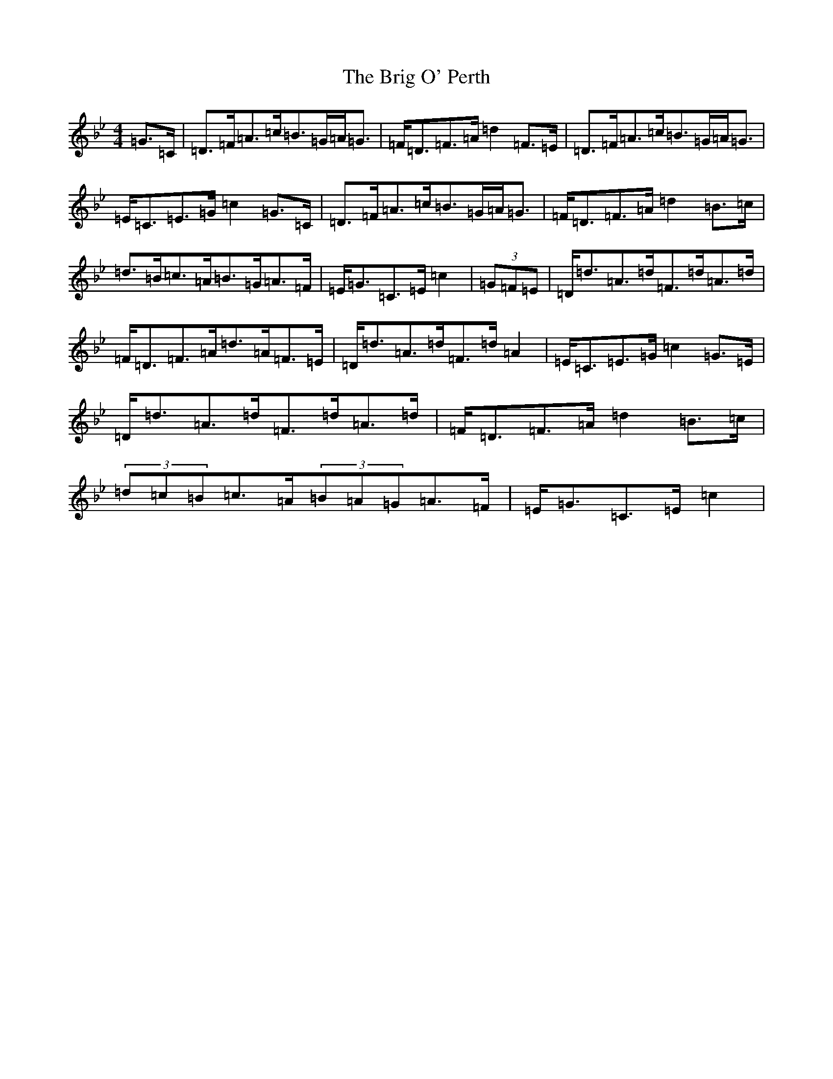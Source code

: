 X: 2668
T: Brig O' Perth, The
S: https://thesession.org/tunes/10298#setting10298
Z: A Dorian
R: strathspey
M:4/4
L:1/8
K: C Dorian
=G>=C|=D>=F=A>=c=B>=G=A<=G|=F<=D=F>=A=d2=F>=E|=D>=F=A>=c=B>=G=A<=G|=E<=C=E>=G=c2=G>=C|=D>=F=A>=c=B>=G=A<=G|=F<=D=F>=A=d2=B>=c|=d>=B=c>=A=B>=G=A>=F|=E<=G=C>=E=c2|(3=G=F=E|=D<=d=A>=d=F>=d=A>=d|=F<=D=F>=A=d>=A=F>=E|=D<=d=A>=d=F>=d=A2|=E<=C=E>=G=c2=G>=E|=D<=d=A>=d=F>=d=A>=d|=F<=D=F>=A=d2=B>=c|(3=d=c=B=c>=A(3=B=A=G=A>=F|=E<=G=C>=E=c2|